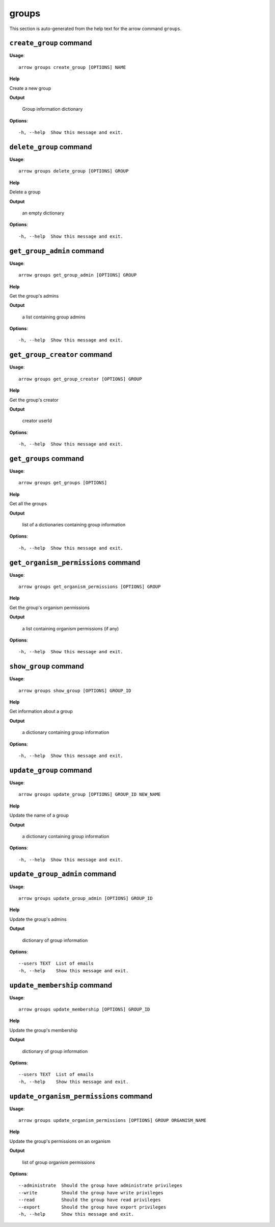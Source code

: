 groups
======

This section is auto-generated from the help text for the arrow command
``groups``.


``create_group`` command
------------------------

**Usage**::

    arrow groups create_group [OPTIONS] NAME

**Help**

Create a new group


**Output**


    Group information dictionary
    
**Options**::


      -h, --help  Show this message and exit.
    

``delete_group`` command
------------------------

**Usage**::

    arrow groups delete_group [OPTIONS] GROUP

**Help**

Delete a group


**Output**


    an empty dictionary
    
**Options**::


      -h, --help  Show this message and exit.
    

``get_group_admin`` command
---------------------------

**Usage**::

    arrow groups get_group_admin [OPTIONS] GROUP

**Help**

Get the group's admins


**Output**


    a list containing group admins
    
**Options**::


      -h, --help  Show this message and exit.
    

``get_group_creator`` command
-----------------------------

**Usage**::

    arrow groups get_group_creator [OPTIONS] GROUP

**Help**

Get the group's creator


**Output**


    creator userId
    
**Options**::


      -h, --help  Show this message and exit.
    

``get_groups`` command
----------------------

**Usage**::

    arrow groups get_groups [OPTIONS]

**Help**

Get all the groups


**Output**


    list of a dictionaries containing group information
    
**Options**::


      -h, --help  Show this message and exit.
    

``get_organism_permissions`` command
------------------------------------

**Usage**::

    arrow groups get_organism_permissions [OPTIONS] GROUP

**Help**

Get the group's organism permissions


**Output**


    a list containing organism permissions (if any)
    
**Options**::


      -h, --help  Show this message and exit.
    

``show_group`` command
----------------------

**Usage**::

    arrow groups show_group [OPTIONS] GROUP_ID

**Help**

Get information about a group


**Output**


    a dictionary containing group information
    
**Options**::


      -h, --help  Show this message and exit.
    

``update_group`` command
------------------------

**Usage**::

    arrow groups update_group [OPTIONS] GROUP_ID NEW_NAME

**Help**

Update the name of a group


**Output**


    a dictionary containing group information
    
**Options**::


      -h, --help  Show this message and exit.
    

``update_group_admin`` command
------------------------------

**Usage**::

    arrow groups update_group_admin [OPTIONS] GROUP_ID

**Help**

Update the group's admins


**Output**


    dictionary of group information
    
**Options**::


      --users TEXT  List of emails
      -h, --help    Show this message and exit.
    

``update_membership`` command
-----------------------------

**Usage**::

    arrow groups update_membership [OPTIONS] GROUP_ID

**Help**

Update the group's membership


**Output**


    dictionary of group information
    
**Options**::


      --users TEXT  List of emails
      -h, --help    Show this message and exit.
    

``update_organism_permissions`` command
---------------------------------------

**Usage**::

    arrow groups update_organism_permissions [OPTIONS] GROUP ORGANISM_NAME

**Help**

Update the group's permissions on an organism


**Output**


    list of group organism permissions
    
**Options**::


      --administrate  Should the group have administrate privileges
      --write         Should the group have write privileges
      --read          Should the group have read privileges
      --export        Should the group have export privileges
      -h, --help      Show this message and exit.
    

